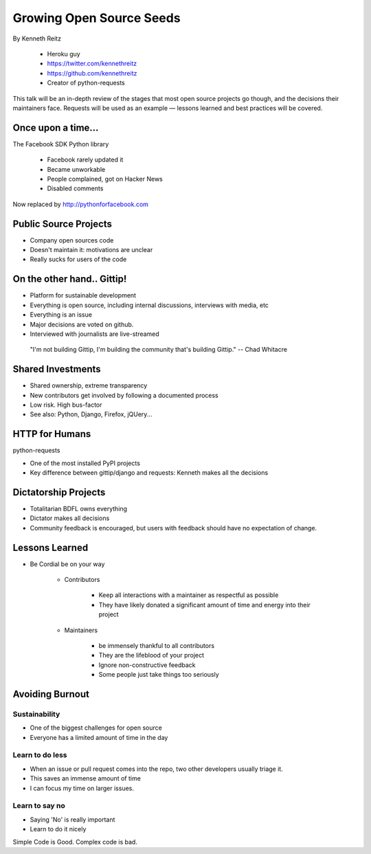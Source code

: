 ==========================
Growing Open Source Seeds
==========================

By Kenneth Reitz

    * Heroku guy
    * https://twitter.com/kennethreitz
    * https://github.com/kennethreitz
    * Creator of python-requests

This talk will be an in-depth review of the stages that most open source projects go though, and the decisions their maintainers face. Requests will be used as an example — lessons learned and best practices will be covered.

Once upon a time...
======================

The Facebook SDK Python library

    * Facebook rarely updated it
    * Became unworkable
    * People complained, got on Hacker News
    * Disabled comments

Now replaced by http://pythonforfacebook.com

Public Source Projects
=======================

* Company open sources code
* Doesn't maintain it: motivations are unclear
* Really sucks for users of the code

On the other hand.. Gittip!
==============================

* Platform for sustainable development
* Everything is open source, including internal discussions, interviews with media, etc
* Everything is an issue
* Major decisions are voted on github.
* Interviewed with journalists are live-streamed

.. epigraph::

    "I'm not building Gittip, I'm building the community that's building Gittip." -- Chad Whitacre
    
Shared Investments
====================

* Shared ownership, extreme transparency
* New contributors get involved by following a documented process
* Low risk. High bus-factor
* See also: Python, Django, Firefox, jQUery...

HTTP for Humans
=================

python-requests

* One of the most installed PyPI projects
* Key difference between gittip/django and requests: Kenneth makes all the decisions

Dictatorship Projects
=======================

* Totalitarian BDFL owns everything
* Dictator makes all decisions
* Community feedback is encouraged, but users with feedback should have no expectation of change.

Lessons Learned
=================

* Be Cordial be on your way

    * Contributors

        * Keep all interactions with a maintainer as respectful as possible
        * They have likely donated a significant amount of time and energy into their project
    
    * Maintainers
    
        * be immensely thankful to all contributors
        * They are the lifeblood of your project
        * Ignore non-constructive feedback
        * Some people just take things too seriously

Avoiding Burnout
====================

Sustainability
----------------

* One of the biggest challenges for open source
* Everyone has a limited amount of time in the day

Learn to do less
------------------

* When an issue or pull request comes into the repo, two other developers usually triage it.
* This saves an immense amount of time
* I can focus my time on larger issues.

Learn to say no
-----------------

* Saying 'No' is really important
* Learn to do it nicely

Simple Code is Good. Complex code is bad.